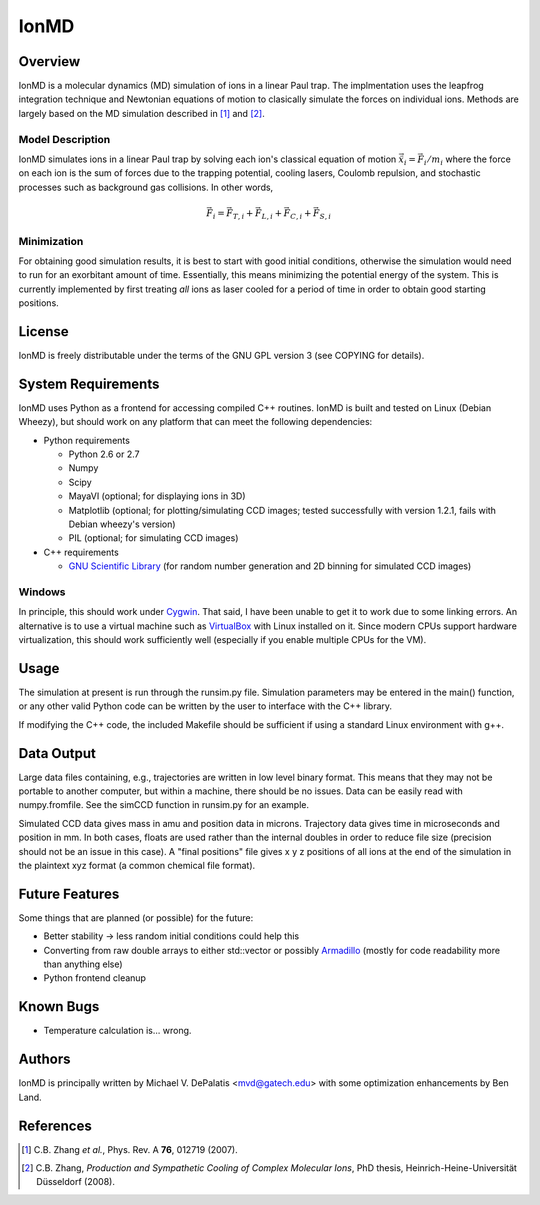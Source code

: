 =====
IonMD
=====

Overview
========

IonMD is a molecular dynamics (MD) simulation of ions in a linear Paul
trap. The implmentation uses the leapfrog integration technique and
Newtonian equations of motion to clasically simulate the forces on
individual ions. Methods are largely based on the MD simulation
described in [1]_ and [2]_.

Model Description
-----------------

IonMD simulates ions in a linear Paul trap by solving each ion's
classical equation of motion :math:`\ddot{\vec{x}}_i = \vec{F}_i/m_i`
where the force on each ion is the sum of forces due to the trapping
potential, cooling lasers, Coulomb repulsion, and stochastic processes
such as background gas collisions. In other words,

.. math::
   
   \vec{F}_i = \vec{F}_{T,i} + \vec{F}_{L,i} + \vec{F}_{C,i} + \vec{F}_{S,i}

Minimization
------------

For obtaining good simulation results, it is best to start with good
initial conditions, otherwise the simulation would need to run for an
exorbitant amount of time. Essentially, this means minimizing the
potential energy of the system. This is currently implemented by first
treating *all* ions as laser cooled for a period of time in order to
obtain good starting positions.

License
=======

IonMD is freely distributable under the terms of the GNU GPL version 3
(see COPYING for details).

System Requirements
===================

IonMD uses Python as a frontend for accessing compiled C++
routines. IonMD is built and tested on Linux (Debian Wheezy), but
should work on any platform that can meet the following dependencies:

* Python requirements

  * Python 2.6 or 2.7
  * Numpy
  * Scipy
  * MayaVI (optional; for displaying ions in 3D)
  * Matplotlib (optional; for plotting/simulating CCD images; tested
    successfully with version 1.2.1, fails with Debian wheezy's
    version)
  * PIL (optional; for simulating CCD images)

* C++ requirements

  * `GNU Scientific Library <https://www.gnu.org/software/gsl/>`_ (for
    random number generation and 2D binning for simulated CCD images)

..  * `NLopt <http://ab-initio.mit.edu/wiki/index.php/NLopt>`_ (for
    finding the potential energy minimum for good initial
    conditions). Note that in the current implementation, this is not
    actually used, but the code still exists for it. I plan to later
    try using this along with nearest neighbor Coulomb potential
    approximation which is why it's staying in.

Windows
-------

In principle, this should work under Cygwin_. That said, I have been
unable to get it to work due to some linking errors. An alternative is
to use a virtual machine such as VirtualBox_ with Linux installed on
it. Since modern CPUs support hardware virtualization, this should
work sufficiently well (especially if you enable multiple CPUs for the
VM).

.. _Cygwin: http://cygwin.com/
.. _VirtualBox: https://www.virtualbox.org/

Usage
=====

The simulation at present is run through the runsim.py
file. Simulation parameters may be entered in the main() function, or
any other valid Python code can be written by the user to interface
with the C++ library.

If modifying the C++ code, the included Makefile should be sufficient
if using a standard Linux environment with g++.

Data Output
===========

Large data files containing, e.g., trajectories are written in low
level binary format. This means that they may not be portable to
another computer, but within a machine, there should be no
issues. Data can be easily read with numpy.fromfile. See the simCCD
function in runsim.py for an example.

Simulated CCD data gives mass in amu and position data in
microns. Trajectory data gives time in microseconds and position in
mm. In both cases, floats are used rather than the internal doubles in
order to reduce file size (precision should not be an issue in this
case). A "final positions" file gives x y z positions of all ions at
the end of the simulation in the plaintext xyz format (a common
chemical file format).

Future Features
===============

Some things that are planned (or possible) for the future:

* Better stability -> less random initial conditions could help this
* Converting from raw double arrays to either std::vector or possibly
  `Armadillo <http://arma.sourceforge.net/>`_ (mostly for code
  readability more than anything else)
* Python frontend cleanup

Known Bugs
==========

* Temperature calculation is... wrong.

Authors
=======

IonMD is principally written by Michael V. DePalatis <mvd@gatech.edu>
with some optimization enhancements by Ben Land.

References
==========

.. [1] C.B. Zhang *et al.*, Phys. Rev. A **76**, 012719 (2007).
.. [2] C.B. Zhang, *Production and Sympathetic Cooling of Complex
       Molecular Ions*, PhD thesis, Heinrich-Heine-Universität
       Düsseldorf (2008).

.. |Ba+| replace:: Ba\ :sup:`+`\ 
